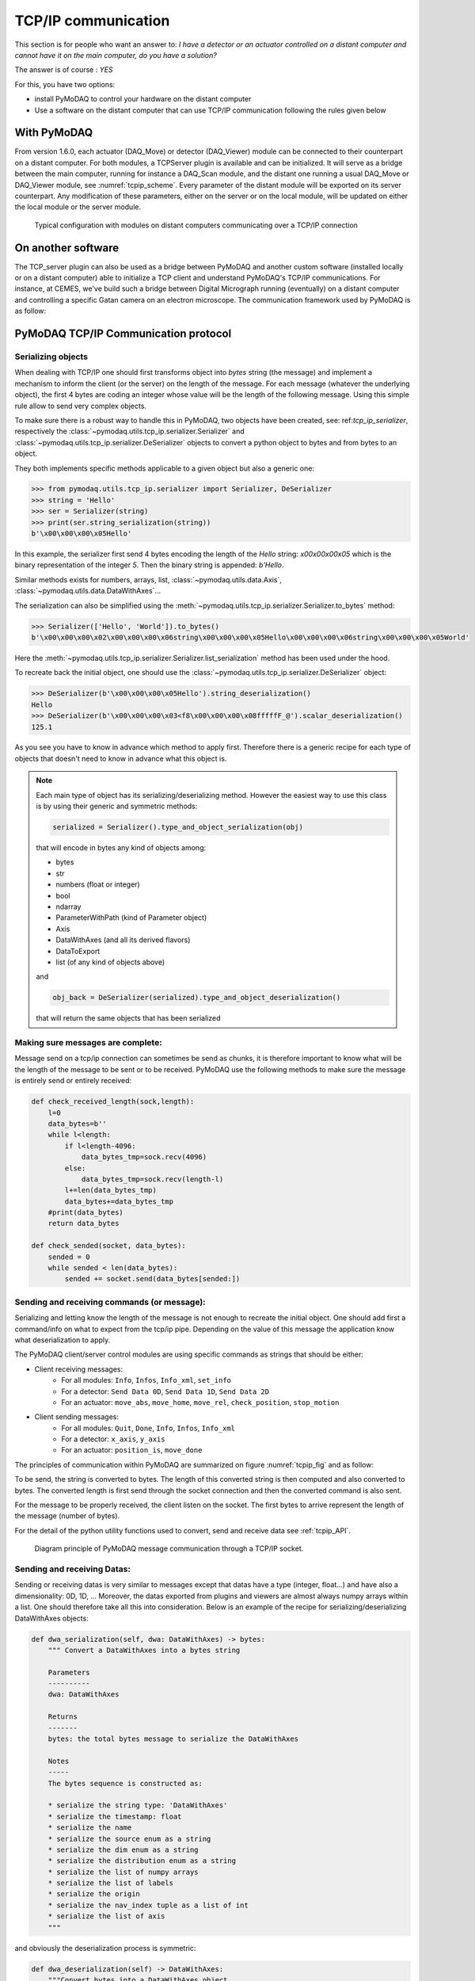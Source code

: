 .. _tcpip:

TCP/IP communication
====================

This section is for people who want an answer to: *I have a detector or an actuator controlled on a distant computer and
cannot have it on the main computer, do you have a solution?*

The answer is of course : *YES*

For this, you have two options:

* install PyMoDAQ to control your hardware on the distant computer
* Use a software on the distant computer that can use TCP/IP communication following the rules given below

With PyMoDAQ
++++++++++++

From version 1.6.0, each actuator (DAQ_Move) or detector (DAQ_Viewer) module can be connected to their counterpart on a
distant computer. For both modules, a TCPServer plugin is available and can be initialized. It will serve as a bridge
between the main computer, running for instance a DAQ_Scan module, and the distant one running a usual DAQ_Move or DAQ_Viewer
module, see :numref:`tcpip_scheme`. Every parameter of the distant module will be exported on its server counterpart. Any modification
of these parameters, either on the server or on the local module, will be updated on either the local module or the server module.


   .. _tcpip_scheme:

.. figure:: /image/tcpip.png
   :alt: tcpip

   Typical configuration with modules on distant computers communicating over a TCP/IP connection

On another software
+++++++++++++++++++

The TCP_server plugin can also be used as a bridge between PyMoDAQ and another custom software (installed locally or
on a distant computer) able to initialize a TCP client and understand PyMoDAQ's TCP/IP communications. For instance, at
CEMES, we've build such a bridge between Digital Micrograph running (eventually) on a distant computer and controlling
a specific Gatan camera on an electron microscope. The communication framework used by PyMoDAQ is as follow:

PyMoDAQ TCP/IP Communication protocol
+++++++++++++++++++++++++++++++++++++

Serializing objects
-------------------

When dealing with TCP/IP one should first transforms object into `bytes` string (the message) and implement a mechanism
to inform the client (or the server) on the length of the message. For each message (whatever the underlying object),
the first 4 bytes are coding an integer whose value will be the length of the following message. Using this simple
rule allow to send very complex objects.

To make sure there is a robust way to handle this in PyMoDAQ, two objects have been
created, see: ref:`tcp_ip_serializer`, respectively the :class:`~pymodaq.utils.tcp_ip.serializer.Serializer` and
:class:`~pymodaq.utils.tcp_ip.serializer.DeSerializer` objects to convert a python
object to bytes and from bytes to an object.

They both implements specific methods applicable to a given object but also a generic one:

.. code-block::

    >>> from pymodaq.utils.tcp_ip.serializer import Serializer, DeSerializer
    >>> string = 'Hello'
    >>> ser = Serializer(string)
    >>> print(ser.string_serialization(string))
    b'\x00\x00\x00\x05Hello'

In this example, the serializer first send 4 bytes encoding the length of the *Hello* string: `\x00\x00\x00\x05`
which is the binary representation of the integer `5`. Then the binary string is appended: `b'Hello`.

Similar methods exists for numbers, arrays, list, :class:`~pymodaq.utils.data.Axis`,
:class:`~pymodaq.utils.data.DataWithAxes`...

The serialization can also be simplified using the :meth:`~pymodaq.utils.tcp_ip.serializer.Serializer.to_bytes`
method:

.. code-block::

    >>> Serializer(['Hello', 'World']).to_bytes()
    b'\x00\x00\x00\x02\x00\x00\x00\x06string\x00\x00\x00\x05Hello\x00\x00\x00\x06string\x00\x00\x00\x05World'

Here the :meth:`~pymodaq.utils.tcp_ip.serializer.Serializer.list_serialization` method has been used under the hood.

To recreate back the initial object, one should use the :class:`~pymodaq.utils.tcp_ip.serializer.DeSerializer` object:

.. code-block::

    >>> DeSerializer(b'\x00\x00\x00\x05Hello').string_deserialization()
    Hello
    >>> DeSerializer(b'\x00\x00\x00\x03<f8\x00\x00\x00\x08fffffF_@').scalar_deserialization()
    125.1

As you see you have to know in advance which method to apply first. Therefore there is a generic
recipe for each type of objects that doesn't need to know in advance what this object is.

.. note::

  Each main type of object has its serializing/deserializing method. However the easiest way to use this class is
  by using their generic and symmetric methods:

  .. code-block::

    serialized = Serializer().type_and_object_serialization(obj)

  that will encode in bytes any kind of objects among:

  * bytes
  * str
  * numbers (float or integer)
  * bool
  * ndarray
  * ParameterWithPath (kind of Parameter object)
  * Axis
  * DataWithAxes (and all its derived flavors)
  * DataToExport
  * list (of any kind of objects above)

  and

  .. code-block::

    obj_back = DeSerializer(serialized).type_and_object_deserialization()

  that will return the same objects that has been serialized

Making sure messages are complete:
----------------------------------

Message send on a tcp/ip connection can sometimes be send as chunks, it is therefore important to know what will be the
length of the message to be sent or to be received. PyMoDAQ use the following methods to make sure the message is
entirely send or entirely received:

.. code-block:: python

    def check_received_length(sock,length):
        l=0
        data_bytes=b''
        while l<length:
            if l<length-4096:
                data_bytes_tmp=sock.recv(4096)
            else:
                data_bytes_tmp=sock.recv(length-l)
            l+=len(data_bytes_tmp)
            data_bytes+=data_bytes_tmp
        #print(data_bytes)
        return data_bytes

    def check_sended(socket, data_bytes):
        sended = 0
        while sended < len(data_bytes):
            sended += socket.send(data_bytes[sended:])

Sending and receiving commands (or message):
--------------------------------------------

Serializing and letting know the length of the message is not enough to recreate the initial object. One should add
first a command/info on what to expect from the tcp/ip pipe. Depending on the value of this message the application
know what deserialization to apply.

The PyMoDAQ client/server control modules are using specific commands as strings that should be either:

* Client receiving messages:
    * For all modules: ``Info``, ``Infos``, ``Info_xml``, ``set_info``
    * For a detector:  ``Send Data 0D``, ``Send Data 1D``, ``Send Data 2D``
    * For an actuator: ``move_abs``, ``move_home``, ``move_rel``, ``check_position``, ``stop_motion``
* Client sending messages:
    * For all modules: ``Quit``, ``Done``, ``Info``, ``Infos``, ``Info_xml``
    * For a detector:  ``x_axis``, ``y_axis``
    * For an actuator: ``position_is``, ``move_done``


The principles of communication within PyMoDAQ are summarized on figure :numref:`tcpip_fig` and as follow:

To be send, the string is converted to bytes. The length of this converted string is then computed and also
converted to bytes. The converted length is first send through the socket connection and then the converted
command is also sent.

For the message to be properly received, the client listen on the socket. The first bytes to arrive represent the
length of the message (number of bytes).


For the detail of the python utility functions used to convert, send and receive data see :ref:`tcpip_API`.

   .. _tcpip_fig:

.. figure:: /image/tcp_ip.png
   :alt: tcp_ip_communication

   Diagram principle of PyMoDAQ message communication through a TCP/IP socket.



Sending and receiving Datas:
----------------------------

Sending or receiving datas is very similar to messages except that datas have a type (integer, float...) and have also a
dimensionality: 0D, 1D, ... Moreover, the datas exported from plugins and viewers are almost always numpy arrays within
a list. One should therefore take all this into consideration. Below is an example of the recipe for
serializing/deserializing DataWithAxes objects:


.. code-block::

    def dwa_serialization(self, dwa: DataWithAxes) -> bytes:
        """ Convert a DataWithAxes into a bytes string

        Parameters
        ----------
        dwa: DataWithAxes

        Returns
        -------
        bytes: the total bytes message to serialize the DataWithAxes

        Notes
        -----
        The bytes sequence is constructed as:

        * serialize the string type: 'DataWithAxes'
        * serialize the timestamp: float
        * serialize the name
        * serialize the source enum as a string
        * serialize the dim enum as a string
        * serialize the distribution enum as a string
        * serialize the list of numpy arrays
        * serialize the list of labels
        * serialize the origin
        * serialize the nav_index tuple as a list of int
        * serialize the list of axis
        """

and obviously the deserialization process is symmetric:

.. code-block::

    def dwa_deserialization(self) -> DataWithAxes:
        """Convert bytes into a DataWithAxes object

        Convert the first bytes into a DataWithAxes reading first information about the underlying data

        Returns
        -------
        DataWithAxes: the decoded DataWithAxes
        """
        class_name = self.string_deserialization()
        if class_name not in DwaType.names():
            raise TypeError(f'Attempting to deserialize a DataWithAxes flavor but got the bytes for a {class_name}')
        timestamp = self.scalar_deserialization()
        dwa = getattr(data_mod, class_name)(self.string_deserialization(),
                                            source=self.string_deserialization(),
                                            dim=self.string_deserialization(),
                                            distribution=self.string_deserialization(),
                                            data=self.list_deserialization(),
                                            labels=self.list_deserialization(),
                                            origin=self.string_deserialization(),
                                            nav_indexes=tuple(self.list_deserialization()),
                                            axes=self.list_deserialization(),
                                            )

And because control modules send signals with `DataToExport` objects, there is also a recipe for these.


Custom client: how to?
----------------------

#. The TCP/Client should first try to connect to the server (using TCP server PyMoDAQ plugin), once the connection is
   accepted, it should send an identification, the ``client type`` (*GRABBER* or *ACTUATOR* command)
#. (optional) Then it can send some information about its configuration as an xml string following the
   :meth:`pymodaq.utils.parameter.ioxml.parameter_to_xml_string` method.
#. Then the client enters a loop waiting for input from the server and is ready to read commands on the socket
#. Receiving commands
    * For a detector:  ``Send Data 0D``, ``Send Data 1D``, ``Send Data 2D``
    * For an actuator: ``move_abs``, ``move_home``, ``move_rel``, ``check_position``, ``stop_motion``
#. Processing internally the command
#. Giving a reply
    * For a detector:
        * Send the command ``Done``
        * Send the data as a ``DataToExport`` object
    * For an actuator:
        * Send a reply depending on the one it received:
            * ``move_done`` for ``move_abs``, ``move_home``, ``move_rel`` commands
            * ``position_is`` for ``check_position`` command
        * Send the position as a ``DataActuator`` object


Pretty easy, isn't it?

Well, if it isn't you can have a look in the example folder where a Labview based TCP client has been
programed. It emulates all the rules stated above, and if you are a Labview user, you're lucky ;-) but should really
think on moving on to python with PyMoDAQ...

